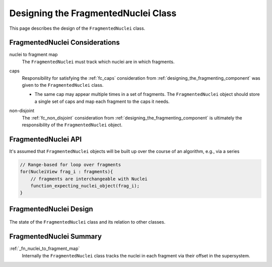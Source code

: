 .. Copyright 2024 NWChemEx-Project
..
.. Licensed under the Apache License, Version 2.0 (the "License");
.. you may not use this file except in compliance with the License.
.. You may obtain a copy of the License at
..
.. http://www.apache.org/licenses/LICENSE-2.0
..
.. Unless required by applicable law or agreed to in writing, software
.. distributed under the License is distributed on an "AS IS" BASIS,
.. WITHOUT WARRANTIES OR CONDITIONS OF ANY KIND, either express or implied.
.. See the License for the specific language governing permissions and
.. limitations under the License.

.. _designing_fragmented_nuclei_class:

####################################
Designing the FragmentedNuclei Class
####################################

This page describes the design of the ``FragmentedNuclei`` class.

*******************************
FragmentedNuclei Considerations
*******************************

.. _fn_nuclei_to_fragment_map:

nuclei to fragment map
   The ``FragmentedNuclei`` must track which nuclei are in which fragments.

.. _fn_caps:

caps
   Responsibility for satisfying the :ref:`fc_caps` consideration from
   :ref:`designing_the_fragmenting_component` was given to the
   ``FragmentedNuclei`` class.

   - The same cap may appear multiple times in a set of fragments. The
     ``FragmentedNuclei`` object should store a single set of caps and map
     each fragment to the caps it needs.

.. _fn_non_disjoint:

non-disjoint
   The :ref:`fc_non_disjoint` consideration from
   :ref:`designing_the_fragmenting_component` is ultimately the responsibility
   of the ``FragmentedNuclei`` object.

********************
FragmentedNuclei API
********************

It's assumed that ``FragmentedNuclei`` objects will be built up over the course
of an algorithm, e.g., via a series

.. code-block:: C++

   // Range-based for loop over fragments
   for(NucleiView frag_i : fragments){
       // fragments are interchangeable with Nuclei
       function_expecting_nuclei_object(frag_i);
   }



***********************
FragmentedNuclei Design
***********************

.. _fig_fragmented_nuclei_design:

.. figure:: assets/fragmented_nuclei.png
   :align: center

   The state of the ``FragmentedNuclei`` class and its relation to other
   classes.

************************
FragmentedNuclei Summary
************************

:ref:`_fn_nuclei_to_fragment_map`
   Internally the ``FragmentedNuclei`` class tracks the nuclei in each fragment
   via their offset in the supersystem.
